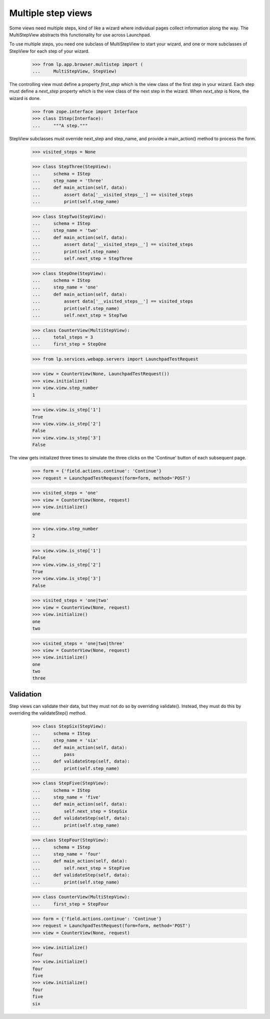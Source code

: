 Multiple step views
===================

Some views need multiple steps, kind of like a wizard where individual pages
collect information along the way.  The MultiStepView abstracts this
functionality for use across Launchpad.

To use multiple steps, you need one subclass of MultiStepView to start your
wizard, and one or more subclasses of StepView for each step of your wizard.

    >>> from lp.app.browser.multistep import (
    ...     MultiStepView, StepView)

The controlling view must define a property `first_step` which is the view
class of the first step in your wizard.  Each step must define a `next_step`
property which is the view class of the next step in the wizard.  When
`next_step` is None, the wizard is done.

    >>> from zope.interface import Interface
    >>> class IStep(Interface):
    ...     """A step."""

StepView subclasses must override next_step and step_name, and provide a
main_action() method to process the form.

    >>> visited_steps = None

    >>> class StepThree(StepView):
    ...     schema = IStep
    ...     step_name = 'three'
    ...     def main_action(self, data):
    ...         assert data['__visited_steps__'] == visited_steps
    ...         print(self.step_name)

    >>> class StepTwo(StepView):
    ...     schema = IStep
    ...     step_name = 'two'
    ...     def main_action(self, data):
    ...         assert data['__visited_steps__'] == visited_steps
    ...         print(self.step_name)
    ...         self.next_step = StepThree

    >>> class StepOne(StepView):
    ...     schema = IStep
    ...     step_name = 'one'
    ...     def main_action(self, data):
    ...         assert data['__visited_steps__'] == visited_steps
    ...         print(self.step_name)
    ...         self.next_step = StepTwo

    >>> class CounterView(MultiStepView):
    ...     total_steps = 3
    ...     first_step = StepOne

    >>> from lp.services.webapp.servers import LaunchpadTestRequest

    >>> view = CounterView(None, LaunchpadTestRequest())
    >>> view.initialize()
    >>> view.view.step_number
    1

    >>> view.view.is_step['1']
    True
    >>> view.view.is_step['2']
    False
    >>> view.view.is_step['3']
    False

The view gets initialized three times to simulate the three clicks on the
'Continue' button of each subsequent page.

    >>> form = {'field.actions.continue': 'Continue'}
    >>> request = LaunchpadTestRequest(form=form, method='POST')

    >>> visited_steps = 'one'
    >>> view = CounterView(None, request)
    >>> view.initialize()
    one

    >>> view.view.step_number
    2

    >>> view.view.is_step['1']
    False
    >>> view.view.is_step['2']
    True
    >>> view.view.is_step['3']
    False

    >>> visited_steps = 'one|two'
    >>> view = CounterView(None, request)
    >>> view.initialize()
    one
    two

    >>> visited_steps = 'one|two|three'
    >>> view = CounterView(None, request)
    >>> view.initialize()
    one
    two
    three


Validation
----------

Step views can validate their data, but they must not do so by overriding
validate().  Instead, they must do this by overriding the validateStep()
method.

    >>> class StepSix(StepView):
    ...     schema = IStep
    ...     step_name = 'six'
    ...     def main_action(self, data):
    ...         pass
    ...     def validateStep(self, data):
    ...         print(self.step_name)

    >>> class StepFive(StepView):
    ...     schema = IStep
    ...     step_name = 'five'
    ...     def main_action(self, data):
    ...         self.next_step = StepSix
    ...     def validateStep(self, data):
    ...         print(self.step_name)

    >>> class StepFour(StepView):
    ...     schema = IStep
    ...     step_name = 'four'
    ...     def main_action(self, data):
    ...         self.next_step = StepFive
    ...     def validateStep(self, data):
    ...         print(self.step_name)

    >>> class CounterView(MultiStepView):
    ...     first_step = StepFour

    >>> form = {'field.actions.continue': 'Continue'}
    >>> request = LaunchpadTestRequest(form=form, method='POST')
    >>> view = CounterView(None, request)

    >>> view.initialize()
    four
    >>> view.initialize()
    four
    five
    >>> view.initialize()
    four
    five
    six
